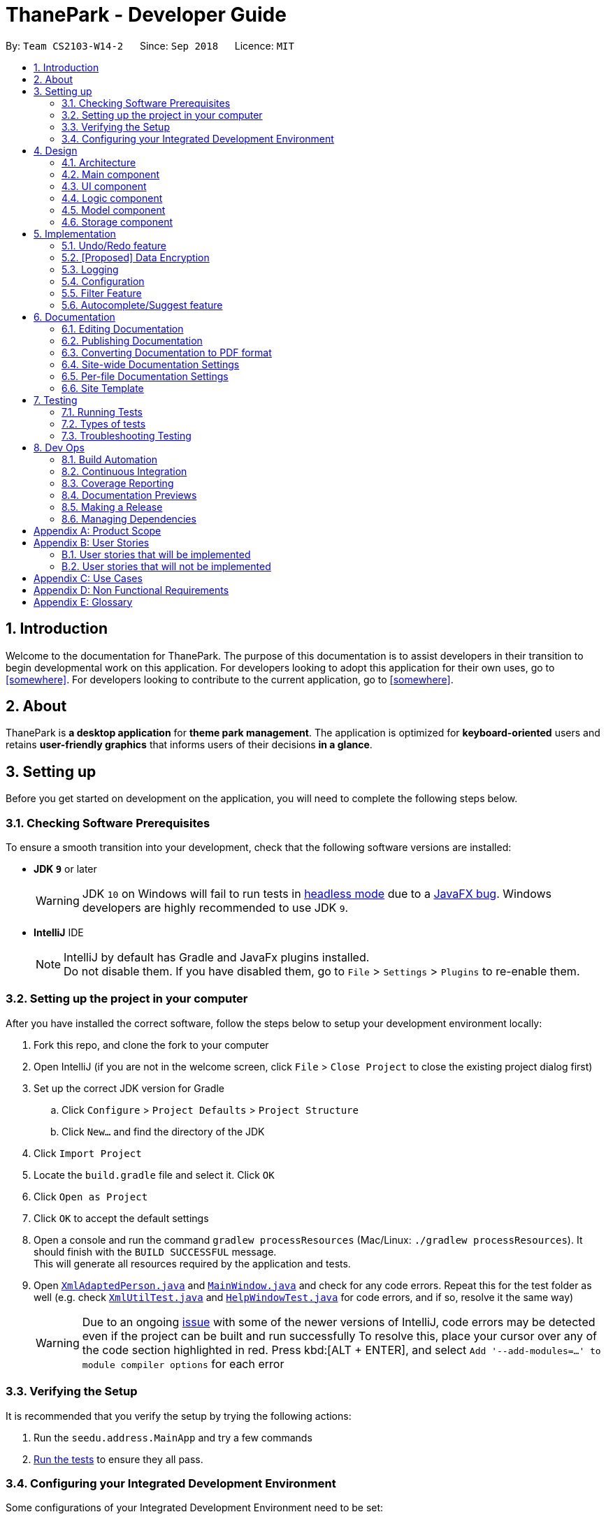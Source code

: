 = ThanePark - Developer Guide
:site-section: DeveloperGuide
:toc:
:toc-title:
:toc-placement: preamble
:sectnums:
:imagesDir: images
:stylesDir: stylesheets
:xrefstyle: full
ifdef::env-github[]
:tip-caption: :bulb:
:note-caption: :information_source:
:warning-caption: :warning:
:experimental:
endif::[]
:repoURL: https://github.com/CS2103-AY1819S1-W14-2/main

By: `Team CS2103-W14-2`      Since: `Sep 2018`      Licence: `MIT`

== Introduction
Welcome to the documentation for ThanePark. The purpose of this documentation is to assist developers in their
transition to begin developmental work on this application. For developers looking to adopt this application for their
own uses, go to <<somewhere>>. For developers looking to contribute to the current application, go to <<somewhere>>.

== About
ThanePark is *a desktop application* for *theme park management*. The application is optimized for *keyboard-oriented*
users and retains *user-friendly graphics* that informs users of their decisions *in a glance*.

== Setting up
Before you get started on development on the application, you will need to complete the following steps below.

=== Checking Software Prerequisites
To ensure a smooth transition into your development, check that the following software versions are installed:

* *JDK `9`* or later
+
[WARNING]
JDK `10` on Windows will fail to run tests in <<UsingGradle#Running-Tests, headless mode>> due to a https://github.com/javafxports/openjdk-jfx/issues/66[JavaFX bug].
Windows developers are highly recommended to use JDK `9`.

* *IntelliJ* IDE
+
[NOTE]
IntelliJ by default has Gradle and JavaFx plugins installed. +
Do not disable them. If you have disabled them, go to `File` > `Settings` > `Plugins` to re-enable them.


=== Setting up the project in your computer
After you have installed the correct software, follow the steps below to setup your development environment locally:

. Fork this repo, and clone the fork to your computer
. Open IntelliJ (if you are not in the welcome screen, click `File` > `Close Project` to close the existing project dialog first)
. Set up the correct JDK version for Gradle
.. Click `Configure` > `Project Defaults` > `Project Structure`
.. Click `New...` and find the directory of the JDK
. Click `Import Project`
. Locate the `build.gradle` file and select it. Click `OK`
. Click `Open as Project`
. Click `OK` to accept the default settings
. Open a console and run the command `gradlew processResources` (Mac/Linux: `./gradlew processResources`). It should finish with the `BUILD SUCCESSFUL` message. +
This will generate all resources required by the application and tests.
. Open link:{repoURL}/src/main/java/seedu/address/storage/XmlAdaptedPerson.java[`XmlAdaptedPerson.java`] and link:{repoURL}/src/main/java/seedu/address/ui/MainWindow.java[`MainWindow.java`] and check for any code errors.
Repeat this for the test folder as well (e.g. check link:{repoURL}/src/test/java/seedu/address/commons/util/XmlUtilTest.java[`XmlUtilTest.java`]
and link:{repoURL}/src/test/java/seedu/address/ui/HelpWindowTest.java[`HelpWindowTest.java`] for code errors, and if so, resolve it the same way)
+
[WARNING]
Due to an ongoing https://youtrack.jetbrains.com/issue/IDEA-189060[issue] with some of the newer versions of IntelliJ, code errors may be detected even if the project can be built and run successfully
To resolve this, place your cursor over any of the code section highlighted in red. Press kbd:[ALT + ENTER], and select `Add '--add-modules=...' to module compiler options` for each error

=== Verifying the Setup
It is recommended that you verify the setup by trying the following actions:

. Run the `seedu.address.MainApp` and try a few commands
. <<Testing,Run the tests>> to ensure they all pass.

=== Configuring your Integrated Development Environment
Some configurations of your Integrated Development Environment need to be set:

==== Configuring the coding style
This project follows https://github.com/oss-generic/process/blob/master/docs/CodingStandards.adoc[oss-generic coding standards]. IntelliJ's default style is mostly compliant with ours but it uses a different import order from ours. To rectify:

. Go to `File` > `Settings...` (Windows/Linux), or `IntelliJ IDEA` > `Preferences...` (macOS)
. Select `Editor` > `Code Style` > `Java`
. Click on the `Imports` tab to set the order
+
[Tips]
* For `Class count to use import with '\*'` and `Names count to use static import with '*'`: Set to `999` to prevent IntelliJ from contracting the import statements
* For `Import Layout`: The order is `import static all other imports`, `import java.\*`, `import javax.*`, `import org.\*`, `import com.*`, `import all other imports`. Add a `<blank line>` between each `import`

Optionally, you can follow the <<UsingCheckstyle#, UsingCheckstyle.adoc>> document to configure Intellij to check style-compliance as you write code.

==== Updating documentation to match your fork
After forking the repo, the documentation will still have the CS2103-W14-2 branding and refer to the `CS2103-W14-2/main` repo.

If you plan to develop this fork as a separate product (i.e. instead of contributing to `CS2103-W14-2/main`), you should do the following:

. Configure the <<Docs-SiteWideDocSettings, site-wide documentation settings>> in link:{repoURL}/build.gradle[`build.gradle`], such as the `site-name`, to suit your own project.

. Replace the URL in the attribute `repoURL` in link:{repoURL}/docs/DeveloperGuide.adoc[`DeveloperGuide.adoc`] and link:{repoURL}/docs/UserGuide.adoc[`UserGuide.adoc`] with the URL of your fork.

==== Setting up CI
Set up Travis to perform Continuous Integration (CI) for your fork. See <<UsingTravis#, UsingTravis.adoc>> to learn how to set it up.

After setting up Travis, you can optionally set up coverage reporting for your team fork (see <<UsingCoveralls#, UsingCoveralls.adoc>>).

[NOTE]
Coverage reporting could be useful for a team repository that hosts the final version but it is not that useful for your personal fork.

Optionally, you can set up AppVeyor as a second CI (see <<UsingAppVeyor#, UsingAppVeyor.adoc>>).

[NOTE]
Having both Travis and AppVeyor ensures your App works on both Unix-based platforms and Windows-based platforms (Travis is Unix-based and AppVeyor is Windows-based)

==== Getting started with coding
When you are ready to start coding:

* Get some sense of the overall design by reading <<Design-Architecture>>.
* Take a look at <<GetStartedProgramming>>.

== Design

[[Design-Architecture]]
=== Architecture

.Architecture Diagram
image::Architecture.png[width="600"]

The *_Architecture Diagram_* given above explains the high-level design of the App.
It shows the various interactions between <<Design-Main,*`Main`*>> and 4 other components:
<<Design-Ui,*`UI`*>>, <<Design-Logic,*`Logic`*>>,
<<Design-Model,*`Model`*>> and <<Design-Storage,*`Storage`*>>,
Given below is a quick overview of each component:

[TIP]
The `.pptx` files used to create diagrams in this document can be found in the link:{repoURL}/docs/diagrams/[diagrams] folder. To update a diagram, modify the diagram in the pptx file, select the objects of the diagram, and choose `Save as picture`.

[[Design-Main]]
=== Main component

`Main` has only one class called link:{repoURL}/src/main/java/seedu/address/MainApp.java[`MainApp`]. It is responsible for,

* At app launch: Initializes the components in the correct sequence, and connects them up with each other.
* At shut down: Shuts down the components and invokes cleanup method where necessary.

* *`Commons`* represents a collection of classes used by multiple other components. Two of those classes play important roles at the architecture level.

** `EventsCenter` : This class (written using https://github.com/google/guava/wiki/EventBusExplained[Google's Event Bus library]) is used by components to communicate with other components using events (i.e. a form of _Event Driven_ design)
** `LogsCenter` : Used by many classes to write log messages to the App's log file.


* <<Design-Ui,*`UI`*>>: The UI of the App.
* <<Design-Logic,*`Logic`*>>: The command executor.
* <<Design-Model,*`Model`*>>: Holds the data of the App in-memory.
* <<Design-Storage,*`Storage`*>>: Reads data from, and writes data to, the hard disk.

Each of the four components

* Defines its _API_ in an `interface` with the same name as the Component.
* Exposes its functionality using a `{Component Name}Manager` class.

For example, the `Logic` component (see the class diagram given below) defines it's API in the `Logic.java` interface and exposes its functionality using the `LogicManager.java` class.

.Class Diagram of the Logic Component
image::LogicClassDiagram.png[width="800"]

[discrete]
==== Events-Driven nature of the design

The _Sequence Diagram_ below shows how the components interact for the scenario where the user issues the command `delete 1`.

.Component interactions for `delete 1` command (part 1)
image::SDforDeletePerson.png[width="800"]

[NOTE]
Note how the `Model` simply raises a `AddressBookChangedEvent` when the Address Book data are changed, instead of asking the `Storage` to save the updates to the hard disk.

The diagram below shows how the `EventsCenter` reacts to that event, which eventually results in the updates being saved to the hard disk and the status bar of the UI being updated to reflect the 'Last Updated' time.

.Component interactions for `delete 1` command (part 2)
image::SDforDeletePersonEventHandling.png[width="800"]

[NOTE]
Note how the event is propagated through the `EventsCenter` to the `Storage` and `UI` without `Model` having to be coupled to either of them. This is an example of how this Event Driven approach helps us reduce direct coupling between components.

The sections below give more details of each component.

[[Design-Ui]]
=== UI component

.Structure of the UI Component
image::UiClassDiagram.png[width="800"]

*API* : link:{repoURL}/src/main/java/seedu/address/ui/Ui.java[`Ui.java`]

The UI consists of a `MainWindow` that is made up of parts e.g.`CommandBox`, `ResultDisplay`, `PersonListPanel`, `StatusBarFooter`, `BrowserPanel` etc. All these, including the `MainWindow`, inherit from the abstract `UiPart` class.

The `UI` component uses JavaFx UI framework. The layout of these UI parts are defined in matching `.fxml` files that are in the `src/main/resources/view` folder. For example, the layout of the link:{repoURL}/src/main/java/seedu/address/ui/MainWindow.java[`MainWindow`] is specified in link:{repoURL}/src/main/resources/view/MainWindow.fxml[`MainWindow.fxml`]

The `UI` component,

* Executes user commands using the `Logic` component.
* Binds itself to some data in the `Model` so that the UI can auto-update when data in the `Model` change.
* Responds to events raised from various parts of the App and updates the UI accordingly.

[[Design-Logic]]
=== Logic component

[[fig-LogicClassDiagram]]
.Structure of the Logic Component
image::LogicClassDiagram.png[width="800"]

*API* :
link:{repoURL}/src/main/java/seedu/address/logic/Logic.java[`Logic.java`]

.  `Logic` uses the `AddressBookParser` class to parse the user command.
.  This results in a `Command` object which is executed by the `LogicManager`.
.  The command execution can affect the `Model` (e.g. adding a person) and/or raise events.
.  The result of the command execution is encapsulated as a `CommandResult` object which is passed back to the `Ui`.

Given below is the Sequence Diagram for interactions within the `Logic` component for the `execute("delete 1")` API call.

.Interactions Inside the Logic Component for the `delete 1` Command
image::DeletePersonSdForLogic.png[width="800"]

[[Design-Model]]
=== Model component

.Structure of the Model Component
image::ModelClassDiagram.png[width="800"]

*API* : link:{repoURL}/src/main/java/seedu/address/model/Model.java[`Model.java`]

The `Model`,

* stores a `UserPref` object that represents the user's preferences.
* stores the Address Book data.
* exposes an unmodifiable `ObservableList<Person>` that can be 'observed' e.g. the UI can be bound to this list so that the UI automatically updates when the data in the list change.
* does not depend on any of the other three components.

[NOTE]
As a more OOP model, we can store a `Tag` list in `Address Book`, which `Person` can reference. This would allow `Address Book` to only require one `Tag` object per unique `Tag`, instead of each `Person` needing their own `Tag` object. An example of how such a model may look like is given below. +
 +
image:ModelClassBetterOopDiagram.png[width="800"]

[[Design-Storage]]
=== Storage component

.Structure of the Storage Component
image::StorageClassDiagram.png[width="800"]

*API* : link:{repoURL}/src/main/java/seedu/address/storage/Storage.java[`Storage.java`]

The `Storage` component,

* can save `UserPref` objects in json format and read it back.
* can save the Address Book data in xml format and read it back.

== Implementation

This section describes some noteworthy details on how certain features are implemented.

// tag::undoredo[]
=== Undo/Redo feature
==== Current Implementation

The undo/redo mechanism is facilitated by `VersionedAddressBook`.
It extends `AddressBook` with an undo/redo history, stored internally as an `addressBookStateList` and `currentStatePointer`.
Additionally, it implements the following operations:

* `VersionedAddressBook#commit()` -- Saves the current address book state in its history.
* `VersionedAddressBook#undo()` -- Restores the previous address book state from its history.
* `VersionedAddressBook#redo()` -- Restores a previously undone address book state from its history.

These operations are exposed in the `Model` interface as `Model#commitAddressBook()`, `Model#undoAddressBook()` and `Model#redoAddressBook()` respectively.

Given below is an example usage scenario and how the undo/redo mechanism behaves at each step.

Step 1. The user launches the application for the first time. The `VersionedAddressBook` will be initialized with the initial address book state, and the `currentStatePointer` pointing to that single address book state.

image::UndoRedoStartingStateListDiagram.png[width="800"]

Step 2. The user executes `delete 5` command to delete the 5th person in the address book. The `delete` command calls `Model#commitAddressBook()`, causing the modified state of the address book after the `delete 5` command executes to be saved in the `addressBookStateList`, and the `currentStatePointer` is shifted to the newly inserted address book state.

image::UndoRedoNewCommand1StateListDiagram.png[width="800"]

Step 3. The user executes `add n/David ...` to add a new person. The `add` command also calls `Model#commitAddressBook()`, causing another modified address book state to be saved into the `addressBookStateList`.

image::UndoRedoNewCommand2StateListDiagram.png[width="800"]

[NOTE]
If a command fails its execution, it will not call `Model#commitAddressBook()`, so the address book state will not be saved into the `addressBookStateList`.

Step 4. The user now decides that adding the person was a mistake, and decides to undo that action by executing the `undo` command. The `undo` command will call `Model#undoAddressBook()`, which will shift the `currentStatePointer` once to the left, pointing it to the previous address book state, and restores the address book to that state.

image::UndoRedoExecuteUndoStateListDiagram.png[width="800"]

[NOTE]
If the `currentStatePointer` is at index 0, pointing to the initial address book state, then there are no previous address book states to restore. The `undo` command uses `Model#canUndoAddressBook()` to check if this is the case. If so, it will return an error to the user rather than attempting to perform the undo.

The following sequence diagram shows how the undo operation works:

image::UndoRedoSequenceDiagram.png[width="800"]

The `redo` command does the opposite -- it calls `Model#redoAddressBook()`, which shifts the `currentStatePointer` once to the right, pointing to the previously undone state, and restores the address book to that state.

[NOTE]
If the `currentStatePointer` is at index `addressBookStateList.size() - 1`, pointing to the latest address book state, then there are no undone address book states to restore. The `redo` command uses `Model#canRedoAddressBook()` to check if this is the case. If so, it will return an error to the user rather than attempting to perform the redo.

Step 5. The user then decides to execute the command `list`. Commands that do not modify the address book, such as `list`, will usually not call `Model#commitAddressBook()`, `Model#undoAddressBook()` or `Model#redoAddressBook()`. Thus, the `addressBookStateList` remains unchanged.

image::UndoRedoNewCommand3StateListDiagram.png[width="800"]

Step 6. The user executes `clear`, which calls `Model#commitAddressBook()`. Since the `currentStatePointer` is not pointing at the end of the `addressBookStateList`, all address book states after the `currentStatePointer` will be purged. We designed it this way because it no longer makes sense to redo the `add n/David ...` command. This is the behavior that most modern desktop applications follow.

image::UndoRedoNewCommand4StateListDiagram.png[width="800"]

The following activity diagram summarizes what happens when a user executes a new command:

image::UndoRedoActivityDiagram.png[width="650"]

==== Design Considerations

===== Aspect: How undo & redo executes

* **Alternative 1 (current choice):** Saves the entire address book.
** Pros: Easy to implement.
** Cons: May have performance issues in terms of memory usage.
* **Alternative 2:** Individual command knows how to undo/redo by itself.
** Pros: Will use less memory (e.g. for `delete`, just save the person being deleted).
** Cons: We must ensure that the implementation of each individual command are correct.

===== Aspect: Data structure to support the undo/redo commands

* **Alternative 1 (current choice):** Use a list to store the history of address book states.
** Pros: Easy for new Computer Science student undergraduates to understand, who are likely to be the new incoming developers of our project.
** Cons: Logic is duplicated twice. For example, when a new command is executed, we must remember to update both `HistoryManager` and `VersionedAddressBook`.
* **Alternative 2:** Use `HistoryManager` for undo/redo
** Pros: We do not need to maintain a separate list, and just reuse what is already in the codebase.
** Cons: Requires dealing with commands that have already been undone: We must remember to skip these commands. Violates Single Responsibility Principle and Separation of Concerns as `HistoryManager` now needs to do two different things.
// end::undoredo[]

// tag::dataencryption[]
=== [Proposed] Data Encryption

_{Explain here how the data encryption feature will be implemented}_

// end::dataencryption[]

=== Logging

We are using `java.util.logging` package for logging. The `LogsCenter` class is used to manage the logging levels and logging destinations.

* The logging level can be controlled using the `logLevel` setting in the configuration file (See <<Implementation-Configuration>>)
* The `Logger` for a class can be obtained using `LogsCenter.getLogger(Class)` which will log messages according to the specified logging level
* Currently log messages are output through: `Console` and to a `.log` file.

*Logging Levels*

* `SEVERE` : Critical problem detected which may possibly cause the termination of the application
* `WARNING` : Can continue, but with caution
* `INFO` : Information showing the noteworthy actions by the App
* `FINE` : Details that is not usually noteworthy but may be useful in debugging e.g. print the actual list instead of just its size

[[Implementation-Configuration]]
=== Configuration

Certain properties of the application can be controlled (e.g App name, logging level) through the configuration file (default: `config.json`).

=== Filter Feature
==== Current Implementation
The filter function is being implemented with the help of `FilterCommand` and `AttributePredicate` class. When the
`ThaneParkParser` parses the user input and finds the filter command word `filter` it calls a new `FilterCommandParser` to
parse the arguments from the user input.

It checks if there are any of the maintenance or waiting time prefix in the arguments. If any of the prefixes are present,
an `AttributePredicate` is created with the operator (‘<’ or ‘>’) and the attribute they are checking for (ie
`Maintenance` or `WaitTime`). The AttributePredicates are added to a list. The user can add any amount of predicates that
they want, like 3 predicates e.g. `filter w/< 50 w/ > 5 m/>10` and the list would contain 3 predicates and if the user
decides to input only one predicate, the list will only contain one.

A new `RideContainsConditionPredicate` is instantiated with the list of AttributePredicates. The `FilterCommandParser` will
return a new `FilterCommand` with the `RideContainsConditionPredicate` in it.

The LogicManager execute the command, and the `RideContainsConditionPredicate` will be set as the predicate to filter
the list of rides and it will check if the ride fulfils the required predicate(s). After that a list of filtered rides
would be returned after each ride is tested with the predicate.

==== Design Considerations

===== Aspect: Data structure to support filter commands
* **Alternative 1:** Gives the entire string condition to the RideContainsConditionPredicate to test.
** Pros: Easier to implement as classes no need to abstracted
** Cons: RideContainsConditionPredicate would carry out parsing functions which would make it less cohesive

* **Alternative 2(Current Choice):** Abstracting attributes that contain numeric values into a separate class and creating a
AttributePredicate to test the attribute
** Pros: Easier to add more numeric attributes and minimal changes required to filter new attributes
** Cons: Need to implement more classes to handle

=== Autocomplete/Suggest feature
==== Current Implementation

The autocomplete/suggest mechanism is facilitated by `SuggestCommand`.
It extends `Command` and serves as a special kind of Command that cannot be directly invoked by users.
A new instance of `SuggestCommand` is created whenever `ThaneParkParser` fails to find a matching CommandWord,
or when kbd:[TAB] is pressed inside the CommandBox.

.Activity Diagram of user executing command
image::AutocompleteSuggestActivityDiagram1.png[width="650"]

.Activity Diagram of user pressing tab
image::AutocompleteSuggestActivityDiagram2.png[width="650"]

The application will then proceed with executing the `SuggestCommand`, which returns prefix-matched Commands.
These Commands are reflected in both `CommandResult` and `ShowHelpRequestEvent`, which will in turn update
`ResultDisplay` and `CommandBox` text.

.Activity Diagram of user pressing tab
image::AutocompleteSuggestActivityDiagram3.png[width="650"]

==== Design Considerations

===== Aspect: Handling kbd:[TAB] autocomplete

* **Alternative 1 (current choice):** Handle autocomplete through events and `SuggestCommand`.
** Pros: Flexible. Easy to modify event behaviors for `SuggestCommandEvent` and `NewResultAvailableEvent`.
** Cons: Difficult to implement.
* **Alternative 2:** Handle everything in `CommandBox`.
** Pros: Easy to implement.
** Cons: Difficult to extend. When modifying behavior of `CommandBox` text autocompletion, may have to modify behavior
for result listing of results in `ResultDisplay`.

== Documentation

We use asciidoc for writing documentation.

[NOTE]
We chose asciidoc over Markdown because asciidoc, although a bit more complex than Markdown, provides more flexibility in formatting.

=== Editing Documentation

See <<UsingGradle#rendering-asciidoc-files, UsingGradle.adoc>> to learn how to render `.adoc` files locally to preview the end result of your edits.
Alternatively, you can download the AsciiDoc plugin for IntelliJ, which allows you to preview the changes you have made to your `.adoc` files in real-time.

=== Publishing Documentation

See <<UsingTravis#deploying-github-pages, UsingTravis.adoc>> to learn how to deploy GitHub Pages using Travis.

=== Converting Documentation to PDF format

We use https://www.google.com/chrome/browser/desktop/[Google Chrome] for converting documentation to PDF format, as Chrome's PDF engine preserves hyperlinks used in webpages.

Here are the steps to convert the project documentation files to PDF format.

.  Follow the instructions in <<UsingGradle#rendering-asciidoc-files, UsingGradle.adoc>> to convert the AsciiDoc files in the `docs/` directory to HTML format.
.  Go to your generated HTML files in the `build/docs` folder, right click on them and select `Open with` -> `Google Chrome`.
.  Within Chrome, click on the `Print` option in Chrome's menu.
.  Set the destination to `Save as PDF`, then click `Save` to save a copy of the file in PDF format. For best results, use the settings indicated in the screenshot below.

.Saving documentation as PDF files in Chrome
image::chrome_save_as_pdf.png[width="300"]

[[Docs-SiteWideDocSettings]]
=== Site-wide Documentation Settings

The link:{repoURL}/build.gradle[`build.gradle`] file specifies some project-specific https://asciidoctor.org/docs/user-manual/#attributes[asciidoc attributes] which affects how all documentation files within this project are rendered.

[TIP]
Attributes left unset in the `build.gradle` file will use their *default value*, if any.

[cols="1,2a,1", options="header"]
.List of site-wide attributes
|===
|Attribute name |Description |Default value

|`site-name`
|The name of the website.
If set, the name will be displayed near the top of the page.
|_not set_

|`site-githuburl`
|URL to the site's repository on https://github.com[GitHub].
Setting this will add a "View on GitHub" link in the navigation bar.
|_not set_

|`site-seedu`
|Define this attribute if the project is an official SE-EDU project.
This will render the SE-EDU navigation bar at the top of the page, and add some SE-EDU-specific navigation items.
|_not set_

|===

[[Docs-PerFileDocSettings]]
=== Per-file Documentation Settings

Each `.adoc` file may also specify some file-specific https://asciidoctor.org/docs/user-manual/#attributes[asciidoc attributes] which affects how the file is rendered.

Asciidoctor's https://asciidoctor.org/docs/user-manual/#builtin-attributes[built-in attributes] may be specified and used as well.

[TIP]
Attributes left unset in `.adoc` files will use their *default value*, if any.

[cols="1,2a,1", options="header"]
.List of per-file attributes, excluding Asciidoctor's built-in attributes
|===
|Attribute name |Description |Default value

|`site-section`
|Site section that the document belongs to.
This will cause the associated item in the navigation bar to be highlighted.
One of: `UserGuide`, `DeveloperGuide`, ``LearningOutcomes``{asterisk}, `AboutUs`, `ContactUs`

_{asterisk} Official SE-EDU projects only_
|_not set_

|`no-site-header`
|Set this attribute to remove the site navigation bar.
|_not set_

|===

=== Site Template

The files in link:{repoURL}/docs/stylesheets[`docs/stylesheets`] are the https://developer.mozilla.org/en-US/docs/Web/CSS[CSS stylesheets] of the site.
You can modify them to change some properties of the site's design.

The files in link:{repoURL}/docs/templates[`docs/templates`] controls the rendering of `.adoc` files into HTML5.
These template files are written in a mixture of https://www.ruby-lang.org[Ruby] and http://slim-lang.com[Slim].

[WARNING]
====
Modifying the template files in link:{repoURL}/docs/templates[`docs/templates`] requires some knowledge and experience with Ruby and Asciidoctor's API.
You should only modify them if you need greater control over the site's layout than what stylesheets can provide.
The SE-EDU team does not provide support for modified template files.
====

[[Testing]]
== Testing

=== Running Tests

There are three ways to run tests.

[TIP]
The most reliable way to run tests is the 3rd one. The first two methods might fail some GUI tests due to platform/resolution-specific idiosyncrasies.

*Method 1: Using IntelliJ JUnit test runner*

* To run all tests, right-click on the `src/test/java` folder and choose `Run 'All Tests'`
* To run a subset of tests, you can right-click on a test package, test class, or a test and choose `Run 'ABC'`

*Method 2: Using Gradle*

* Open a console and run the command `gradlew clean allTests` (Mac/Linux: `./gradlew clean allTests`)

[NOTE]
See <<UsingGradle#, UsingGradle.adoc>> for more info on how to run tests using Gradle.

*Method 3: Using Gradle (headless)*

Thanks to the https://github.com/TestFX/TestFX[TestFX] library we use, our GUI tests can be run in the _headless_ mode. In the headless mode, GUI tests do not show up on the screen. That means the developer can do other things on the Computer while the tests are running.

To run tests in headless mode, open a console and run the command `gradlew clean headless allTests` (Mac/Linux: `./gradlew clean headless allTests`)

=== Types of tests

We have two types of tests:

.  *GUI Tests* - These are tests involving the GUI. They include,
.. _System Tests_ that test the entire App by simulating user actions on the GUI. These are in the `systemtests` package.
.. _Unit tests_ that test the individual components. These are in `seedu.address.ui` package.
.  *Non-GUI Tests* - These are tests not involving the GUI. They include,
..  _Unit tests_ targeting the lowest level methods/classes. +
e.g. `seedu.address.commons.StringUtilTest`
..  _Integration tests_ that are checking the integration of multiple code units (those code units are assumed to be working). +
e.g. `seedu.address.storage.StorageManagerTest`
..  Hybrids of unit and integration tests. These test are checking multiple code units as well as how the are connected together. +
e.g. `seedu.address.logic.LogicManagerTest`


=== Troubleshooting Testing
**Problem: `HelpWindowTest` fails with a `NullPointerException`.**

* Reason: One of its dependencies, `HelpWindow.html` in `src/main/resources/docs` is missing.
* Solution: Execute Gradle task `processResources`.

== Dev Ops

=== Build Automation

See <<UsingGradle#, UsingGradle.adoc>> to learn how to use Gradle for build automation.

=== Continuous Integration

We use https://travis-ci.org/[Travis CI] and https://www.appveyor.com/[AppVeyor] to perform _Continuous Integration_ on our projects. See <<UsingTravis#, UsingTravis.adoc>> and <<UsingAppVeyor#, UsingAppVeyor.adoc>> for more details.

=== Coverage Reporting

We use https://coveralls.io/[Coveralls] to track the code coverage of our projects. See <<UsingCoveralls#, UsingCoveralls.adoc>> for more details.

=== Documentation Previews
When a pull request has changes to asciidoc files, you can use https://www.netlify.com/[Netlify] to see a preview of how the HTML version of those asciidoc files will look like when the pull request is merged. See <<UsingNetlify#, UsingNetlify.adoc>> for more details.

=== Making a Release

Here are the steps to create a new release.

.  Update the version number in link:{repoURL}/src/main/java/seedu/address/MainApp.java[`MainApp.java`].
.  Generate a JAR file <<UsingGradle#creating-the-jar-file, using Gradle>>.
.  Tag the repo with the version number. e.g. `v0.1`
.  https://help.github.com/articles/creating-releases/[Create a new release using GitHub] and upload the JAR file you created.

=== Managing Dependencies

A project often depends on third-party libraries. For example, Address Book depends on the http://wiki.fasterxml.com/JacksonHome[Jackson library] for XML parsing. Managing these _dependencies_ can be automated using Gradle. For example, Gradle can download the dependencies automatically, which is better than these alternatives. +
a. Include those libraries in the repo (this bloats the repo size) +
b. Require developers to download those libraries manually (this creates extra work for developers)

[appendix]
== Product Scope

*Target user profile*:

* Works at a attraction/theme park as manager, operator, customer relations… Mainly for operators.
* Need to manage crowds and update status of park
* Highly proficient with keyboard

*Value proposition*: Manage attraction/theme parks more efficiently.

[appendix]
== User Stories

Priorities: High (must have) - `* * \*`, Medium (nice to have) - `* \*`, Low (unlikely to have) - `*`

=== User stories that will be implemented
[width="59%",cols="22%,<23%,<25%,<30%",options="header",]
|=======================================================================
|Priority |As a ... |I want to ... |So that I can...
|`* *` |theme park manager |identify popularity trends in attractions |better plan for future expansions

|`* * *` |theme park manager |identify manpower and physical assets shortages |better manage the staff roster

|`* *` |theme park manager |find less popular rides |replace them with better ones, to keep the park fresh for visitors…

|`* * *` |theme park manager |add/delete attractions |let operators know the changes in the park.

|`* * *` |theme park manager |find detailed information about an attraction |perform planning with better knowledge.

|`* * *` |theme park manager |view history |perform some amount of audit on the actions of employees.

|`* * *` |attraction operator |monitor status of attractions |appropriately handle crowds and technical faults.

|`* * *` |attraction operator |update the system on the queue status of the attraction I am stationed at |provide everyone access to live data.

|`* * *` |attraction operator |shutdown/reopen attraction |facilitate maintenance works.

|`* * *` |attraction operator |find detailed information about an attraction |perform my on-site duties without misinformation.

|`* * *` |attraction operator |view history |keep track what work I have already completed.

|`* *` |theme park customer relations officer |know which rides have the longest/shortest queue |suggest to customers which rides to ride

|`* *` |theme park customer relations officer |find detailed information about an attraction |appropriately answer visitor queries on attractions.

|`* *` |non-tech savvy user |ask the system to complete/correct my sentences |reduce the need to remember all the commands.

|`* *` |non-tech savvy user |sort the entries according to a desired order |get a more comprehensive view.

|`* *` |non-tech savvy user |view summarized help |stay not overwhelmed.

|`* *` |non-tech savvy user |view detailed help about a certain command |have an idea on how to use the command on unique use cases.

|`* *` |non-tech savvy user |undo an action |revert the damage done by my own negligence.

|`* *` |non-tech savvy user |redo an action |perform an action that I undone at will.

|`* *` |new user |find my basic commands |complete my basic tasks with ease.

|`* *` |new user |get a quickhelp on startup |get productive within 30 seconds.
|=======================================================================

_{More to be added}_

=== User stories that will not be implemented
[width="59%",cols="22%,<23%,<25%,<30%",options="header",]
|=======================================================================
|Priority |As a ... |I want to ... |So that I can...
|`* *` |theme park manager |promote less frequented attractions |there is an increase in utilisation and growth

|`*` |attraction operator |give suggestions |new/confused visitors have a destination

|`*` |attraction operator |minimise waiting time for visitors |they can play more and wait less

|`* *` |attraction operator |know which souvenirs sells the most |increase revenue for the theme park

|`* *` |attraction operator |get a priority on offering visitors with the option of patronizing a less crowded
attraction and coming back later without having to queue |visitors do not feel mistreated.

|`* * *` |attraction operator |track visitors visiting an assigned attraction |visitors cannot cheat the queue system

|`* *` |attraction operator |track ongoing promotions |visitors will be offered reward points for visiting promoted attractions

|`* *` |theme park customer relations officer |know which rides the customers like most/least |upgrade rides to fit the customers’ needs

|`* *` |theme park customer relations officer |know which rides have the longest/shortest queue |suggest to customers which rides to ride

|`* *` |theme park customer relations officer |get recorded feedback from visitors |I will be able to have a better performance/ do my job better

|`*` |theme park customer relations officer |better appease visitors |they are more inclined to return

|`*` |theme park customer relations officer |give compensation to dissatisfied visitors |raise the approval rating of the park

|`*` |theme park customer relations officer |give a suggested itinerary (randomized) |visitors can enjoy more rides with their money’s worth

|`*` |theme park customer relations officer |make visitors feel welcomed in the park |they can enjoy themselves

|`* *` |theme park customer relations officer |give directions to a less crowded food joint |visitors can enjoy a meal with their friends/family

|`* *` |theme park customer relations officer |register visitors’ souvenir shopping list |visitors do not need to carry bulky souvenirs around

|`*` |theme park customer relations officer |find a less crowded shop to buy souvenir |

|=======================================================================


[appendix]
== Use Cases

[discrete]
=== Use case: Add attraction
*System*: ThanePark +
*Actor* Manager +
*MSS*

1.  User adds attraction.
2.  ThanePark shows add success message.
+
Use case ends.

*Extensions*

[none]
* 1a. User adds attraction that already exists.
+
[none]
** 1a1. ThanePark shows add error message. +
Use case ends.

[discrete]
=== Use case: Delete attraction
*System*: ThanePark +
*Actor* Manager +
*MSS*

1.  User deletes attraction.
2.  ThanePark show delete success message.
+
Use case ends.


*Extensions*

[none]
* 1a. User deletes attraction that does not exist.
+
[none]
** 1a1. ThanePark shows delete error message. +
Use case ends.

[discrete]
=== Use case: Exit
*System*: ThanePark +
*Actor* All +
*MSS*

1.  User exits ThanePark application.
2.  ThanePark completes closing process and shows relevant message.
+
Use case ends.

*Extensions*

none

[discrete]
=== Use case: Find attraction
*System*: ThanePark +
*Actor* Manager/Operator/Customer relations +
*MSS*

1.  User finds an attraction by name.
2.  ThanePark shows detailed information of attraction.
+
Use case ends.

*Extensions*

[none]
* 1a. There is no exact match of given name
+
[none]
** 1a1. ThanePark shows a list of names with substring match.
** 1a2. User finds attraction using complete name as shown.
+
Use case ends.

* 1aa. There is no substring match.
+
[none]
** 1aa1. ThanePark shows warning message to user.
+
Use case ends

[discrete]
=== Use case: Help
*System*: ThanePark +
*Actor* Non-tech savvy user +
*MSS*

1.  User requests for help.
2.  ThanePark shows summarized information for help.
+
Use case ends.

*Extensions*

[none]
* 1a. User requests for more help.
+
[none]
** 1a1. ThanePark shows normal detail of information for all commands.
+
Use case ends.

* 1b. User requests for help on specific command.
+
[none]
** 1b1. ThanePark shows detailed help with more examples on specific command.
+
Use case ends.

* 1c. User requests for help with extra invalid parameters.
+
Use case resumes at step 2.

[discrete]
=== Use case: History
*System*: ThanePark +
*Actor* Manager/Operator +
*MSS*

1.  User requests for history.
2.  ThanePark shows history.
+
Use case ends.

*Extensions*

none

[discrete]
=== Use case: Redo
*System*: ThanePark +
*Actor* Non-tech savvy user +
*MSS*

1.  User requests to redo.
2.  ThanePark redoes the next action in the redo queue.
+
Use case ends.

*Extensions*

[none]
* 1a. Redo queue is empty
+
[none]
** 1a1. ThanePark shows redo error.
+
Use case ends.


[discrete]
=== Use case: Undo
*System*: ThanePark +
*Actor* Non-tech savvy user +
*MSS*

1.  User requests to undo.
2.  ThanePark undoes the most recent undoable action.
+
Use case ends.

*Extensions*

[none]
* 1a. There is no most recent undoable action as system just started up.
+
[none]
** 1a1. ThanePark shows undo error.
+
Use case ends.


[discrete]
=== Use case: Update attraction
*System*: ThanePark +
*Actor* Operator +
*MSS*

1.  User requests to update information of an attraction.
2.  ThanePark shows the updated state of the attraction.
+
Use case ends.

*Extensions*

[none]
* 1a. The attraction does not exist.
+
[none]
** 1a1. ThanePark shows an error message for updating the attraction information
+
Use case ends.

[discrete]
=== Use case: Shutdown attraction
*System*: ThanePark +
*Actor* Operator +
*MSS*

1.  User shuts down an attraction.
2.  ThanePark sets the status of attraction to be shut down.
+
Use case ends.

*Extensions*

[none]
* 1a. The attraction does not exist.
+
[none]
** 1a1. ThanePark shows an error message for shutting down the attraction.
+
Use case ends.

[none]
* 1b. The attraction is already shut down.
+
[none]
** 1b1. ThanePark shows error.
+
Use case ends.

[discrete]
=== Use case: View attraction
*System*: ThanePark +
*Actor* All +
*MSS*

1.  User requests to view all attractions.
2.  ThanePark shows a summarized view for the whole list of attractions in the park.
+
Use case ends.

*Extensions*

none

[discrete]
=== Use case: Quickview
*System*: ThanePark +
*Actor* All +
*MSS*

1.  User requests to view all attractions.
2.  ThanePark shows a summarized view sorted by queue status.
+
Use case ends.

*Extensions*

none

[discrete]
=== Use case: Filter
*System*: ThanePark +
*Actor* All +
*MSS*

1.  User requests for a filter query.
2.  ThanePark shows all attractions that matches the filter criteria.
+
Use case ends.

*Extensions*

none

[discrete]
=== Use case: Autocomplete
*System*: ThanePark +
*Actor* All +
*MSS*

1.  User types a command halfway.
2.  System idles.
3.  User presses tab.
4.  System completes the command word for the user.
+
Use case ends.

*Extensions*

[none]
* 3a. There is more than 1 prefix match for the half-typed command.
+
[none]
** 3a1. ThanePark shows a list of command words that start with the same prefix.
+
Use case resumes at step 1.

[none]
* 3b. There is no match for the half-typed command.
+
[none]
** 3b1. ThanePark idles.
+
Use case resumes at step 1.


[appendix]
== Non Functional Requirements

.  Should work on any <<mainstream-os,mainstream OS>> as long as it has Java `9` or higher installed.
.  Should be able to hold up to 100 attractions without a noticeable sluggishness in performance for typical usage.
.  A user with above average typing speed for regular English text (i.e. not code, not system admin commands) should be able to accomplish most of the tasks faster using commands than using the mouse.
.  System startup should not take more than 10 seconds.
.  User should become productive within first 30 seconds.

_{More to be added}_

[appendix]
== Glossary

[[mainstream-os]] Mainstream OS::
Windows, Linux, Unix, OS-X

[[attraction-ride]] Attraction/ride:
An attraction/ride that is meant for visitors to patronize.
